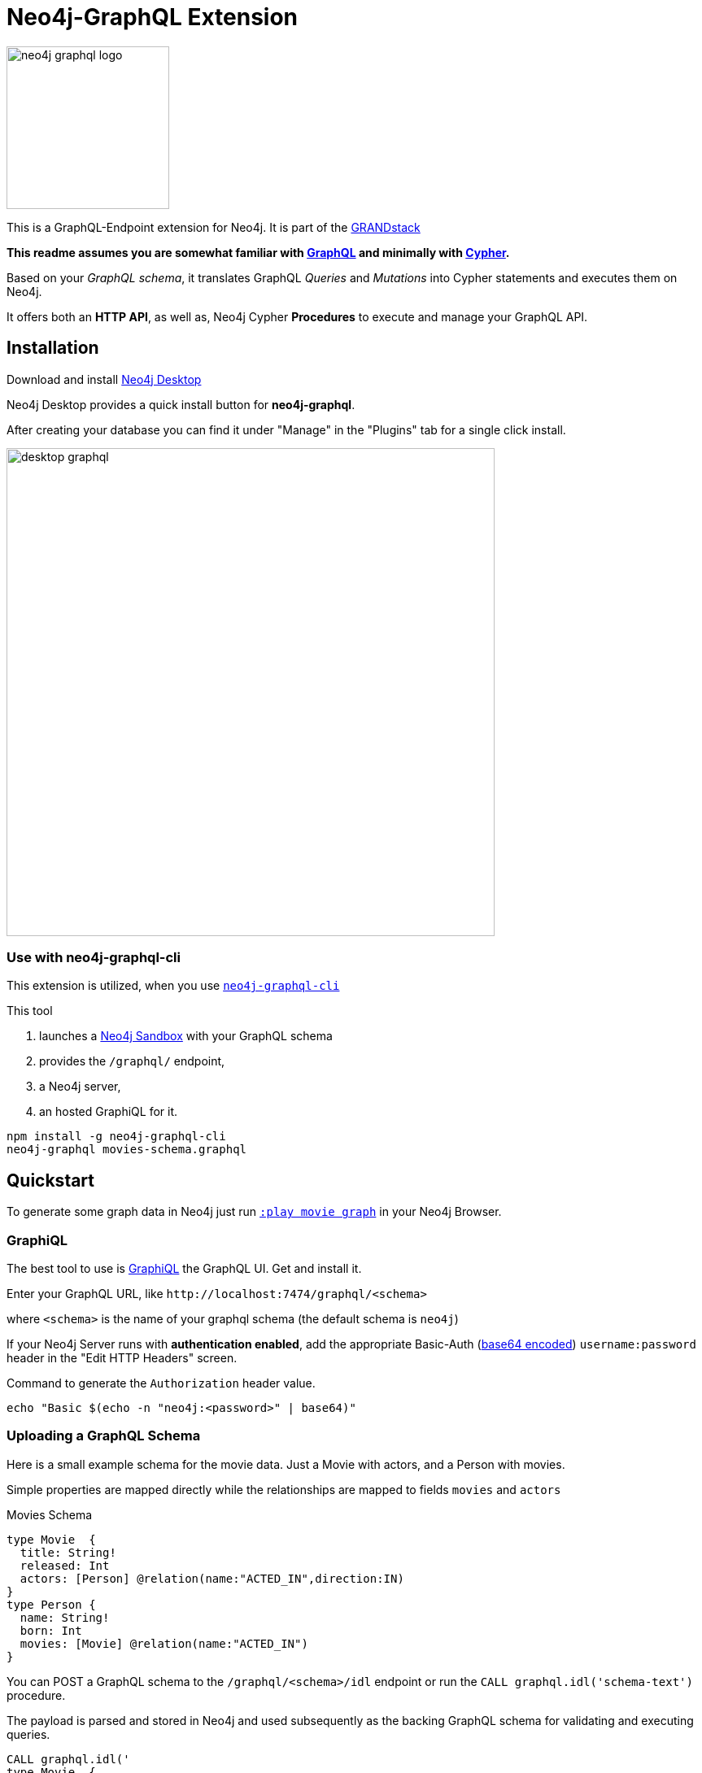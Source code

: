 = Neo4j-GraphQL Extension
:img: docs/img
:branch: 4.0

image::https://github.com/neo4j-graphql/graphql-community/raw/master/images/neo4j-graphql-logo.png[float=right,width=200]

This is a GraphQL-Endpoint extension for Neo4j.
It is part of the https://grandstack.io[GRANDstack^]

*This readme assumes you are somewhat familiar with http://graphql.org/[GraphQL^] and minimally with http://neo4j.com/developer/cypher[Cypher].*

Based on your _GraphQL schema_, it translates GraphQL _Queries_ and _Mutations_ into Cypher statements and executes them on Neo4j.

It offers both an *HTTP API*, as well as, Neo4j Cypher *Procedures* to execute and manage your GraphQL API.


== Installation

Download and install http://neo4j.com/download[Neo4j Desktop^]

Neo4j Desktop provides a quick install button for *neo4j-graphql*.

After creating your database you can find it under "Manage" in the "Plugins" tab for a single click install.

image::{img}/desktop-graphql.jpg[width=600]

=== Use with neo4j-graphql-cli

This extension is utilized, when you use https://www.npmjs.com/package/neo4j-graphql-cli[`neo4j-graphql-cli`^]

This tool

1. launches a http://neo4j.com/sandbox[Neo4j Sandbox] with your GraphQL schema
2. provides the `/graphql/` endpoint,
3. a Neo4j server,
4. an hosted GraphiQL for it.

----
npm install -g neo4j-graphql-cli
neo4j-graphql movies-schema.graphql
----

== Quickstart

To generate some graph data in Neo4j just run http://localhost:7474/browser?cmd=play&arg=movie%20graph[`:play movie graph`^] in your Neo4j Browser.

=== GraphiQL

The best tool to use is https://electronjs.org/apps/graphiql[GraphiQL^] the GraphQL UI.
Get and install it.

Enter your GraphQL URL, like `+http://localhost:7474/graphql/<schema>+`

where `<schema>` is the name of your graphql schema (the default schema is `neo4j`)

If your Neo4j Server runs with *authentication enabled*, add the appropriate Basic-Auth (https://www.base64encode.org/[base64 encoded^]) `username:password` header in the "Edit HTTP Headers" screen.

.Command to generate the `Authorization` header value.
----
echo "Basic $(echo -n "neo4j:<password>" | base64)"
----

=== Uploading a GraphQL Schema

Here is a small example schema for the movie data.
Just a Movie with actors, and a Person with movies.

Simple properties are mapped directly while the relationships are mapped to fields `movies` and `actors`

.Movies Schema
[source,graphql]
----
type Movie  {
  title: String!
  released: Int
  actors: [Person] @relation(name:"ACTED_IN",direction:IN)
}
type Person {
  name: String!
  born: Int
  movies: [Movie] @relation(name:"ACTED_IN")
}
----

You can POST a GraphQL schema to the `/graphql/<schema>/idl` endpoint or run the `CALL graphql.idl('schema-text')` procedure.

The payload is parsed and stored in Neo4j and used subsequently as the backing GraphQL schema for validating and executing queries.

[source,cypher]
----
CALL graphql.idl('
type Movie  {
  title: String!
  released: Int
  tagline: String
  actors: [Person] @relation(name:"ACTED_IN",direction:IN)
}
type Person {
  name: String!
  born: Int
  movies: [Movie] @relation(name:"ACTED_IN")
}
')
----

You should then be able to see your schema in the _Docs_ section of GraphiQL.

This also gives you auto-completion, validation and hints when writing queries.

With `graphql.reset()` you can trigger the reset of you schema.
But it also updates automatically if changed on other cluster members.
Latest after 10 seconds.

To visualize your GraphQL schema in Neo4j Browser use: `call graphql.schema()`.

image::{img}/graphql.schema.jpg[width=600]

Using

----
RETURN graphql.getIdl()
----

you'll get back a string representation of the currently used schema.

=== New Neo4j-GraphQL-Java Integration

This plugin uses an https://github.com/neo4j-graphql/neo4j-graphql-java[independent transpiler (neo4j-graphql-java) of GraphQL to Cypher] which can also be used for your own GraphQL servers or middleware on the JVM.

This takes a given GraphQL schema, augments it and then uses that schema to generate Cypher queries from incoming GraphQL queries.

To learn more about the auto generation features provided by this plugin take a look https://github.com/neo4j-graphql/neo4j-graphql-java#documentation[at the documentation of the neo4j-graphql-java library] used by this plugin.

Here is a query example against the movie graph:

[source,graphql]
----
{
  person(born:1950) {
    name, born
    movies(first: 4) {
      title
      actors {
        name
      }
    }
  }
}
----

image:docs/img/neo4j-graphql-java.png[width:800]

=== Procedures

This library also comes with Cypher Procedures to execute GraphQL from within Neo4j.

.Simple Procedure Query
[source,cypher]
----
CALL graphql.query('{ Person(born: 1961) { name, born } }')
----

.Advanced Procedure Query with parameters and post-processing
[source,cypher]
----
WITH 'query ($year:Long,$limit:Int) { Movie(released: $year, first:$limit) { title, actors {name} } }' as query

CALL graphql.query(query,{year:1995,limit:5}) YIELD result

UNWIND result.Movie as movie
RETURN movie.title, [a IN movie.actors | a.name] as actors
----

image::{img}/graphql.execute.jpg[]

.Update with Mutation
[source,cypher]
----
CALL graphql.execute('mutation { createMovie(title:"The Shape of Water", released:2018)}')
----

== Other Information

*Please* leave link:/issues[Feedback and Issues^]

You can get quick answers on http://neo4j.com/slack[Neo4j-Users Slack^] in the https://neo4j-users.slack.com/messages/C5ET7S24R[`#neo4j-graphql` channel^]

License: Apache License v2.

This branch for Neo4j {branch}.x

image:https://travis-ci.org/neo4j-contrib/neo4j-graphql.svg?branch={branch}["Build Status", link="https://travis-ci.org/neo4j-contrib/neo4j-graphql"]

== Advanced Usage

The extension works with Neo4j 4.x, the code on this branch is for *{branch}*.

Please consult the https://neo4j.com/docs/operations-manual/current/configuration/file-locations/[Neo4j documentation^] for file locations for the other editions on the different operating systems.

=== Manual Installation

1. Download the https://github.com/neo4j-graphql/neo4j-graphql/releases[appropriate neo4j-graphql release^] for your version.
2. Copy the _jar-file_ into Neo4j's `plugins` directory
3. Edit the Neo4j settings (`$NEO4J_HOME/conf/neo4j.conf`) to add: +
`dbms.unmanaged_extension_classes=org.neo4j.graphql=/graphql`
4. You might need to add `,graphql.*` if your config contains this line: +
`dbms.security.procedures.whitelist=`
5. (Re)start your Neo4j server

NOTE: _Neo4j Desktop_: the configuration is available under *Manage -> Settings*, the `plugins` folder via *Open Folder*.

[NOTE]
====
If you run Neo4j via Docker:

* put the jar-file into a `/plugins` directory and make it available to the container via `-v /path/to/plugins:/plugins`
* also add to your environment: `+-e NEO4J_dbms_unmanaged__extension__classes=org.neo4j.graphql=/graphql+`.
====

=== Building manually

[subst=attributes]
----
git clone https://github.com/neo4j-graphql/neo4j-graphql
cd neo4j-graphql
git checkout {branch}
mvn clean package
cp target/neo4j-graphql-*.jar $NEO4J_HOME/plugins
echo 'dbms.unmanaged_extension_classes=org.neo4j.graphql=/graphql' >> $NEO4J_HOME/conf/neo4j.conf
$NEO4J_HOME/bin/neo4j restart
----

NOTE: You might need to add `,graphql.*` if your config contains this line: `dbms.security.procedures.whitelist=`

//=== Procedures
//
//You can even visualize remote graphql schemas, e.g. here from the https://developer.github.com/v4/[GitHub GraphQL API^].
//Make sure to generate the https://developer.github.com/v4/guides/forming-calls/#authenticating-with-graphql[Personal Access Token^] to use in your account settings.
//
//[source,cypher]
//----
//call graphql.introspect("https://api.github.com/graphql",{Authorization:"bearer d8xxxxxxxxxxxxxxxxxxxxxxx"})
//----
//
//image:{img}/graphql.introspect-github.jpg[width=600]

== Resources

=== Neo4j-GraphQL

* http://grandstack.io[GRAND Stack (GraphQL React Apollo Neo4j Database)^]
* https://github.com/neo4j-graphql[neo4j-graphql^] Tools and Libraries related to Neo4j's GraphQL support
* https://neo4j.com/developer/graphql[GraphQL page^] on neo4j.com
* https://neo4j.com/blog/cypher-graphql-neo4j-3-1-preview/[GraphQL inspired Cypher features^] Map projections and Pattern comprehensions

=== Libraries & Tools

* https://facebook.github.io/graphq[GraphQL Specification^]
* https://github.com/graphql-java/graphql-java[GraphQL-Java^] which we use in this project
* https://github.com/skevy/graphiql-app[GraphiQL Electron App^]

////

=== Similar Projects

* https://github.com/solidsnack/GraphpostgresQL[GraphQL for Postgres^] as an inspiration of schema -> native queries
* https://github.com/jhwoodward/neo4j-graphQL[Schema Based GraphQL to Cypher in JavaScript]
* https://github.com/jameskyburz/graphqlcypherquery[GraphQL to Cypher translator (w/o schema)]
* https://github.com/JamesKyburz/graphql2cypher[GraphQL parser to Cypher]

////

// * https://github.com/facebook/dataloader
// * http://graphql.org/learn/serving-over-http/[Serving over HTTP]

////
echo "Authorization: Basic $(echo -n "neo4j:test" | base64)"
"Authorization: Basic bmVvNGo6dGVzdA=="
////

////

== Using an http client (curl)

=== POST Schema IDL

----
curl  -u neo4j:<password> -i -XPOST -d'type Person { name: String, born: Int }' http://localhost:7474/graphql/neo4j/idl

{Person=MetaData{type='Person', ids=[], indexed=[], properties={name=PropertyType(name=String, array=false, nonNull=false), born=PropertyType(name=Int, array=false, nonNull=false)}, labels=[], relationships={}}}


curl  -u neo4j:<password> -i -XPOST -d @movies-schema.graphql http://localhost:7474/graphql/neo4j/idl
----


=== Query the Schema

----
curl  -u neo4j:<password> -i -XPOST -d'{"query": "query {__schema {types {kind, name, description}}}"}' -H accept:application/json -H content-type:application/json http://localhost:7474/graphql/neo4j

{"data":{"__schema":{"types":[{"kind":"OBJECT","name":"QueryType","description":null},{"kind":"OBJECT","name":"Movie","description":"Movie-Node"},....
----

----
query {__schema {queryType {
  kind,description,fields {
    name
  }
}}}
----

=== Get All People

----
curl  -u neo4j:<password>  -i -XPOST -d'{"query": "query AllPeopleQuery { Person {name,born} } }"}' -H accept:application/json -H content-type:application/json http://localhost:7474/graphql/neo4j


HTTP/1.1 200 OK
Date: Mon, 24 Oct 2016 21:40:15 GMT
Content-Type: application/json
Access-Control-Allow-Origin: *
Transfer-Encoding: chunked
Server: Jetty(9.2.9.v20150224)

{"data":{"Person":[{"name":"Michael Sheen","born":1969},{"name":"Jack Nicholson","born":1937},{"name":"Nathan Lane","born":1956},{"name":"Philip Seymour Hoffman","born":1967},{"name":"Noah Wyle","born":1971},{"name":"Rosie O'Donnell","born":1962},{"name":"Greg Kinnear","born":1963},{"name":"Susan Sarandon","born":1946},{"name":"Takeshi Kitano","born":1947},{"name":"Gary Sinise","born":1955},{"name":"John Goodman","born":1960},{"name":"Christina Ricci","born":1980},{"name":"Jay Mohr","born":1970},{"name":"Ben Miles","born":1967},{"name":"Carrie Fisher","born":1956},{"name":"Christopher Guest","born":1948},{"name
...
----

=== Get one Person by name with Parameter

----
curl  -u neo4j:<password> -i -XPOST -d'{"query":"query PersonQuery($name:String!) { Person(name:$name) {name,born} }", "variables":{"name":"Kevin Bacon"}}' -H content-type:application/json http://localhost:7474/graphql/neo4j

HTTP/1.1 200 OK
Date: Mon, 24 Oct 2016 21:40:38 GMT
Content-Type: application/json
Access-Control-Allow-Origin: *
Transfer-Encoding: chunked
Server: Jetty(9.2.9.v20150224)

{"data":{"Person":[{"name":"Kevin Bacon","born":1958}]}}
----

=== Get one Person by name literal with related movies

----
curl  -u neo4j:<password> -i -XPOST -d'{"query":"query PersonQuery { Person(name:\"Tom Hanks\") {name, born, actedIn {title, released} } }"}' -H content-type:application/json http://localhost:7474/graphql/neo4j
HTTP/1.1 200 OK
Date: Tue, 25 Oct 2016 03:17:08 GMT
Content-Type: application/json
Access-Control-Allow-Origin: *
Transfer-Encoding: chunked
Server: Jetty(9.2.9.v20150224)

{"data":{"Person":[{"name":"Tom Hanks","born":1956,"actedIn":[{"title":"Charlie Wilson's War","released":2007},{"title":"A League of Their Own","released":1992},{"title":"The Polar Express","released":2004},{"title":"The Green Mile","released":1999},{"title":"Cast Away","released":2000},{"title":"Apollo 13","released":1995},{"title":"The Da Vinci Code","released":2006},{"title":"Cloud Atlas","released":2012},{"title":"Joe Versus the Volcano","released":1990},{"title":"Sleepless in Seattle","released":1993},{"title":"You've Got Mail","released":1998},{"title":"That Thing You Do","released":1996}]}]}}
----

=== Schema first

----
curl -X POST http://localhost:7474/graphql/neo4j/idl -d 'type Person {
            name: String!
            born: Int
            movies: [Movie] @relation(name:"ACTED_IN")
            totalMoviesCount: Int @cypher(statement: "WITH {this} AS this MATCH (this)-[:ACTED_IN]->() RETURN count(*) AS totalMoviesCount")
            recommendedColleagues: [Person] @cypher(statement: "WITH {this} AS this MATCH (this)-[:ACTED_IN]->()<-[:ACTED_IN]-(other) RETURN other")
        }

        type Movie  {
            title: String!
            released: Int
            tagline: String
            actors: [Person] @relation(name:"ACTED_IN",direction:IN)
         }' -u neo4j:****
----

////
